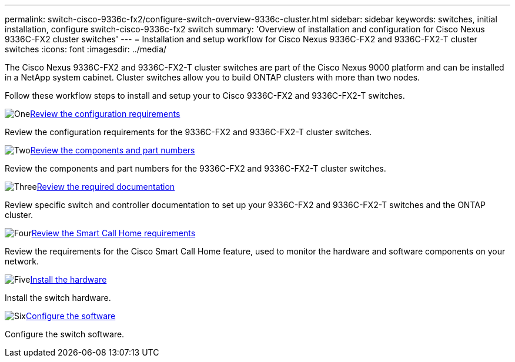 ---
permalink: switch-cisco-9336c-fx2/configure-switch-overview-9336c-cluster.html
sidebar: sidebar
keywords: switches, initial installation, configure switch-cisco-9336c-fx2 switch
summary: 'Overview of installation and configuration for Cisco Nexus 9336C-FX2 cluster switches'
---
= Installation and setup workflow for Cisco Nexus 9336C-FX2 and 9336C-FX2-T cluster switches
:icons: font
:imagesdir: ../media/

[.lead]
The Cisco Nexus 9336C-FX2 and 9336C-FX2-T cluster switches are part of the Cisco Nexus 9000 platform and can be installed in a NetApp system cabinet. Cluster switches allow you to build ONTAP clusters with more than two nodes. 

Follow these workflow steps to install and setup your to Cisco 9336C-FX2 and 9336C-FX2-T switches.

.image:https://raw.githubusercontent.com/NetAppDocs/common/main/media/number-1.png[One]link:configure-reqs-9336c-cluster.html[Review the configuration requirements]
[role="quick-margin-para"]
Review the configuration requirements for the 9336C-FX2 and 9336C-FX2-T cluster switches.

.image:https://raw.githubusercontent.com/NetAppDocs/common/main/media/number-2.png[Two]link:components-9336c-cluster.html[Review the components and part numbers]
[role="quick-margin-para"]
Review the components and part numbers for the 9336C-FX2 and 9336C-FX2-T cluster switches.

.image:https://raw.githubusercontent.com/NetAppDocs/common/main/media/number-3.png[Three]link:required-documentation-9336c-cluster.html[Review the required documentation]
[role="quick-margin-para"]
Review specific switch and controller documentation to set up your 9336C-FX2 and 9336C-FX2-T switches and the ONTAP cluster.

.image:https://raw.githubusercontent.com/NetAppDocs/common/main/media/number-4.png[Four]link:smart-call-9336c-cluster.html[Review the Smart Call Home requirements]
[role="quick-margin-para"]
Review the requirements for the Cisco Smart Call Home feature, used to monitor the hardware and software components on your network.

.image:https://raw.githubusercontent.com/NetAppDocs/common/main/media/number-5.png[Five]link:install-hardware-workflow.html[Install the hardware]
[role="quick-margin-para"]
Install the switch hardware.

.image:https://raw.githubusercontent.com/NetAppDocs/common/main/media/number-6.png[Six]link:configure-software-overview-9336c-cluster.html[Configure the software]
[role="quick-margin-para"]
Configure the switch software.

// Updates for GH issue #214, 2024-OCT-24
// Updates for AFFFASDOC-304, 2025-MAR-05
// Updates for AFFFASDOC-370, 2025-JUL-28
// Updates for AFFFASDOC-380, 2025-AUG-28